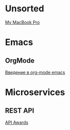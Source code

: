 * Unsorted
[[http://baraholka.onliner.by/viewtopic.php?t%3D19108519][My MacBook Pro]]

* Emacs
** OrgMode
[[https://habrahabr.ru/post/105300/][Введение в org-mode emacs]]

* Microservices
** REST API
[[http://apiawards.co/][API Awards]]
